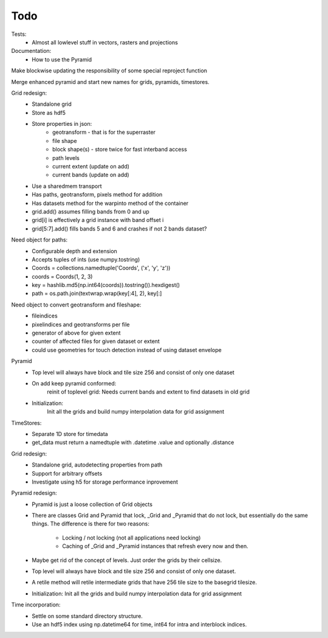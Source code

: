 Todo
====

Tests:
    - Almost all lowlevel stuff in vectors, rasters and projections

Documentation:
    - How to use the Pyramid

Make blockwise updating the responsibility of some special reproject function

Merge enhanced pyramid and start new names for grids, pyramids, timestores.

Grid redesign:
    - Standalone grid
    - Store as hdf5
    - Store properties in json:
        - geotransform - that is for the superraster
        - file shape
        - block shape(s) - store twice for fast interband access
        - path levels
        - current extent (update on add)
        - current bands (update on add)
    - Use a sharedmem transport
    - Has paths, geotransform, pixels method for addition
    - Has datasets method for the warpinto method of the container
    - grid.add() assumes filling bands from 0 and up
    - grid[i] is effectively a grid instance with band offset i
    - grid[5:7].add() fills bands 5 and 6 and crashes if not 2 bands dataset?

Need object for paths:
    - Configurable depth and extension
    - Accepts tuples of ints (use numpy.tostring)
    - Coords = collections.namedtuple('Coords', ('x', 'y', 'z'))
    - coords = Coords(1, 2, 3)
    - key = hashlib.md5(np.int64(coords)).tostring()).hexdigest()
    - path = os.path.join(textwrap.wrap(key[:4], 2), key[:]

Need object to convert geotransform and fileshape:
    - fileindices
    - pixelindices and geotransforms per file
    - generator of above for given extent
    - counter of affected files for given dataset or extent
    - could use geometries for touch detection instead of using dataset envelope

Pyramid
    - Top level will always have block and tile size 256 and consist of
      only one dataset
    - On add keep pyramid conformed:
        reinit of toplevel grid:
        Needs current bands and extent to find datasets in old grid
    - Initialization:
        Init all the grids and build numpy interpolation
        data for grid assignment

TimeStores:
    - Separate 1D store for timedata
    - get_data must return a namedtuple with .datetime .value and optionally .distance

Grid redesign:
    - Standalone grid, autodetecting properties from path
    - Support for arbitrary offsets
    - Investigate using h5 for storage performance inprovement

Pyramid redesign:
    - Pyramid is just a loose collection of Grid objects
    - There are classes Grid and Pyramid that lock, _Grid and _Pyramid
      that do not lock, but essentially do the same things. The difference
      is there for two reasons:
        - Locking / not locking (not all applications need locking)
        - Caching of _Grid and _Pyramid instances that refresh every now and then.
    - Maybe get rid of the concept of levels. Just order the grids by their cellsize.
    - Top level will always have block and tile size 256 and consist of
      only one dataset.
    - A retile method will retile intermediate grids
      that have 256 tile size to the basegrid tilesize.
    - Initialization:
      Init all the grids and build numpy interpolation data for grid
      assignment

Time incorporation:
    - Settle on some standard directory structure.
    - Use an hdf5 index using np.datetime64 for time, int64 for intra and interblock indices.
